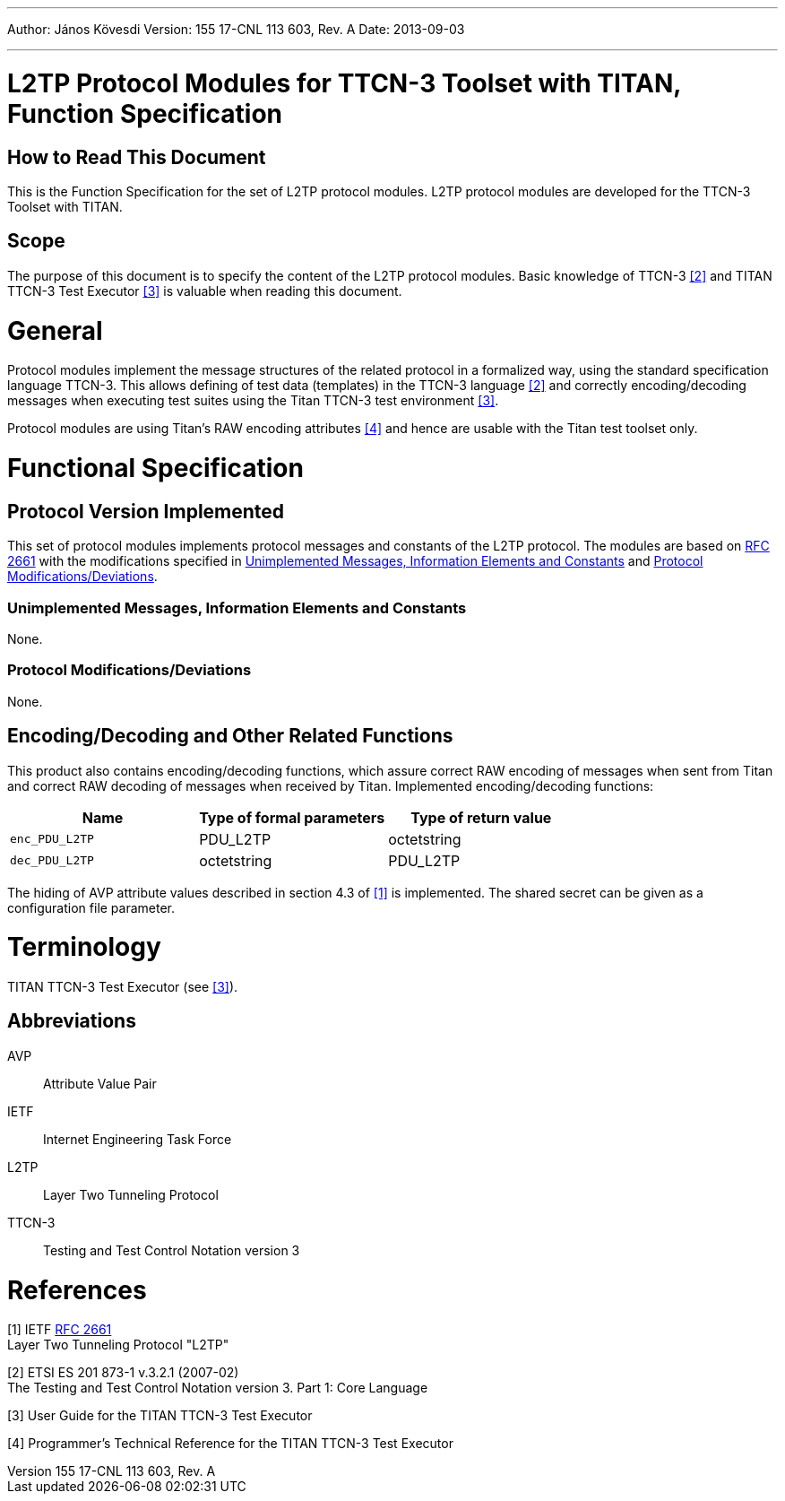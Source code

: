 ---
Author: János Kövesdi
Version: 155 17-CNL 113 603, Rev. A
Date: 2013-09-03

---
= L2TP Protocol Modules for TTCN-3 Toolset with TITAN, Function Specification
:author: János Kövesdi
:revnumber: 155 17-CNL 113 603, Rev. A
:revdate: 2013-09-03
:toc:

== How to Read This Document

This is the Function Specification for the set of L2TP protocol modules. L2TP protocol modules are developed for the TTCN-3 Toolset with TITAN.

== Scope

The purpose of this document is to specify the content of the L2TP protocol modules. Basic knowledge of TTCN-3 ‎<<_2, ‎[2]>> and TITAN TTCN-3 Test Executor ‎<<_3, ‎[3]>> is valuable when reading this document.

= General

Protocol modules implement the message structures of the related protocol in a formalized way, using the standard specification language TTCN-3. This allows defining of test data (templates) in the TTCN-3 language ‎<<_2, ‎[2]>> and correctly encoding/decoding messages when executing test suites using the Titan TTCN-3 test environment ‎‎<<_3, [3]>>.

Protocol modules are using Titan’s RAW encoding attributes ‎<<_4, ‎[4]>> and hence are usable with the Titan test toolset only.

= Functional Specification

== Protocol Version Implemented

This set of protocol modules implements protocol messages and constants of the L2TP protocol. The modules are based on https://tools.ietf.org/html/rfc2661[RFC 2661] with the modifications specified in <<unimplemented_messages_information_elements_and_constants, Unimplemented Messages, Information Elements and Constants>> and <<protocol-modifications-deviations, Protocol Modifications/Deviations>>.

[[unimplemented_messages_information_elements_and_constants]]
=== Unimplemented Messages, Information Elements and Constants

None.

[[protocol-modifications-deviations]]
=== Protocol Modifications/Deviations

None.

[[encoding-decoding-and-other-related-functions]]
== Encoding/Decoding and Other Related Functions

This product also contains encoding/decoding functions, which assure correct RAW encoding of messages when sent from Titan and correct RAW decoding of messages when received by Titan. Implemented encoding/decoding functions:

[cols=3*, options=header]
|===

|Name
|Type of formal parameters
|Type of return value

|`enc_PDU_L2TP`
|PDU_L2TP
|octetstring

|`dec_PDU_L2TP`
|octetstring
|PDU_L2TP
|===

The hiding of AVP attribute values described in section 4.3 of <<_1, ‎[1]>> is implemented. The shared secret can be given as a configuration file parameter.

= Terminology

TITAN TTCN-3 Test Executor (see ‎<<_3, [3]>>).

== Abbreviations

AVP:: Attribute Value Pair

IETF:: Internet Engineering Task Force

L2TP:: Layer Two Tunneling Protocol

TTCN-3:: Testing and Test Control Notation version 3

= References

[[_1]]
[1] IETF https://tools.ietf.org/html/rfc2661[RFC 2661] +
Layer Two Tunneling Protocol "L2TP"

[[_2]]
[2] ETSI ES 201 873-1 v.3.2.1 (2007-02) +
The Testing and Test Control Notation version 3. Part 1: Core Language

[[_3]]
[3] User Guide for the TITAN TTCN-3 Test Executor

[[_4]]
[4] Programmer’s Technical Reference for the TITAN TTCN-3 Test Executor
